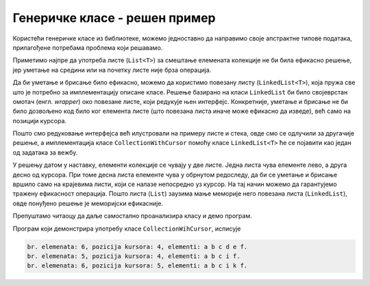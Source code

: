 Генеричке класе - решен пример
==============================

Користећи генеричке класе из библиотеке, можемо једноставно да направимо своје апстрактне 
типове података, прилагођене потребама проблема који решавамо. 

.. questionnote::

    **Пример**: Написати генеричку класу ``CollectionWihCursor<T>``, која симулира колекцију 
    података одређеног типа. Класа функционише као да се унутар колекције користи курсор, 
    који омогућава убацивање нових и избацивање постојећих елемената из колекције само на 
    позицији курсора. Конкретније, класа треба да садржи следеће јавне методе: 
    
    - ``void Insert(T x)`` за убацивање елемента на позицији курсора, који остаје иза елемента
    - ``void Backspace()`` за брисање елемента пре курсора
    - ``void Delete()``    за брисање елемента после курсора
    - ``void GoLeft()``    за померање курсора за једно место лево
    - ``void GoRight()``   за померање курсора за једно место десно
    
    Поред набројаног, треба омогућити кориснику да очита тренутни број елемената у колекцији 
    (својство ``Count``), позицију курсора (својство ``CursorPosition``) и вредност сваког 
    елемента (индексер). довољно је да својства и индексер имају само приступник ``get``.
    Сложеност сваке операције треба да је у просеку :math:`O(1)`.
    
    Написати и програм који демонстрира функционалност класе.
    
Приметимо најпре да употреба листе (``List<T>``) за смештање елемената колекције не би била 
ефикасно решење, јер уметање на средини или на почетку листе није брза операција.

Да би уметање и брисање било ефикасно, можемо да користимо повезану листу (``LinkedList<T>``), 
која пружа све што је потребно за имплементацију описане класе. Решење базирано на класи 
``LinkedList`` би било својеврстан омотач (енгл. *wrapper*) око повезане листе, који редукује 
њен интерфејс. Конкретније, уметање и брисање не би било дозвољено код било ког елемента листе 
(што повезана листа иначе може ефикасно да изведе), већ само на позицији курсора. 

.. suggestionnote::

    **О редукцији интерфејса:**
    
    Када смо стек имплементирали помоћу листе, такође смо редуковали интерфејс употребљене 
    класе. Наиме, листа омогућава многе операције које стек не подржава (очитавање и мењање 
    било ког елемента, уметање или избацивање на било којој позицији, итд.). Неке од тих 
    операција су ефикасне, а неке и нису.

    У општем случају, редукција интерфејса може да се врши из следећих разлога:
    
    - **да поједностави употребу класе кориснику**, остављајући му само ону функционалност 
      која му је довољна, не замарајући га оним што му је сувишно (концепт апстракције),
    - **да олакша читање кода**, јер употреба класе -- омотача са смањеном 
      функционалношћу појашњава њену намену, односно начин употребе,
    - **да олакша касније побољшавање имплементације**, јер сакривањем кориснику непотребних 
      делова класе употребљене у имплементацији остаје мање метода које треба подржати у новој 
      имплементацији. Побољшање може да се односи на ефикасност, краткоћу и јасноћу, или 
      друге особине кода.

Пошто смо редуковање интерфејса већ илустровали на примеру листе и стека, овде смо се 
одлучили за другачије решење, а имплементација класе ``CollectionWithCursor`` помоћу класе 
``LinkedList<T>`` ће се појавити као један од задатака за вежбу.

У решењу датом у наставку, елементи колекције се чувају у две листе. Једна листа чува елементе 
лево, а друга десно од курсора. При томе десна листа елементе чува у обрнутом редоследу, да би 
се уметање и брисање вршило само на крајевима листи, који се налазе непосредно уз курсор. На тај 
начин можемо да гарантујемо тражену ефикасност операција. Пошто листа (``List``) заузима мање 
меморије него повезана листа (``LinkedList``), овде понуђено решење је меморијски ефикасније. 

Препуштамо читаоцу да даље самостално проанализира класу и демо програм. 

.. activecode:: generic_collection_with_cursor
    :passivecode: true
    :includesrc: src/primeri/generic_collection_with_cursor.cs

Програм који демонстрира употребу класе ``CollectionWihCursor``, исписује

.. code::

    br. elemenata: 6, pozicija kursora: 4, elementi: a b c d e f.
    br. elemenata: 5, pozicija kursora: 4, elementi: a b c i f.
    br. elemenata: 6, pozicija kursora: 5, elementi: a b c i k f.

